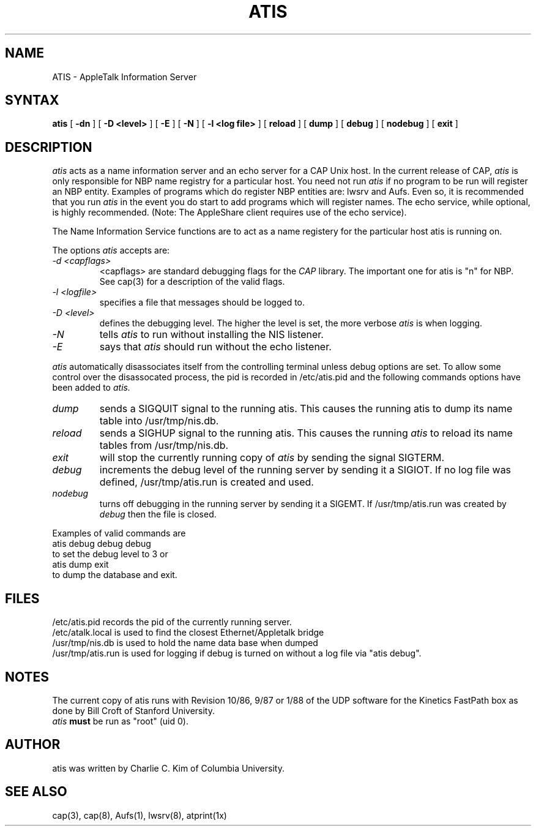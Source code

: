 .TH ATIS 8
.UC 4
.SH NAME
ATIS \- AppleTalk Information Server
.SH SYNTAX
.B atis
[
.B \-dn
] [
.B \-D <level>
] [
.B \-E
] [
.B \-N
] [
.B \-l <log file>
] [
.B reload
] [
.B dump
] [
.B debug
] [
.B nodebug
] [
.B exit
]
.SH DESCRIPTION
.I atis
acts as a name information server and an echo server
for a CAP Unix host.  In the current release of CAP, 
.I atis
is only
responsible for NBP name registry for a particular host.  You need not
run 
.I atis
if no program to be run will register an NBP entity.  Examples of
programs which do register NBP entities are: lwsrv and Aufs.  Even so,
it is recommended that you run
.I atis
in the event you do start to add programs which will register names. 
The echo service, while optional, is highly recommended.  (Note: The
AppleShare client requires use of the echo service).
.PP
The Name Information Service functions are to act as a name registery
for the particular host atis is running on.
.PP
The options
.I atis
accepts are:
.TP
.I -d <capflags>
<capflags> are standard debugging flags for the
.I CAP
library.  The important one for atis is "n" for NBP.  See cap(3) for a
description of the valid flags.
.TP
.I -l <logfile>
specifies a file that messages should be logged to.
.TP
.I -D <level>
defines the debugging level.  The higher the level is set, the more
verbose
.I atis
is when logging.
.TP
.I -N
tells
.I atis
to run without installing the NIS listener.
.TP
.I -E
says that
.I atis
should run without the echo listener.
.PP
.I atis
automatically disassociates itself from the controlling terminal
unless debug options are set.  To allow some control over the
disassocated process, the pid is recorded in /etc/atis.pid and the
following commands options have been added to 
.I atis.
.TP
.I dump
sends a SIGQUIT signal to the running atis.  This causes the running
atis to dump
its name table into /usr/tmp/nis.db.
.TP
.I reload
sends a SIGHUP signal to the running atis.  This 
causes the running
.I atis
to reload its name tables from /usr/tmp/nis.db.
.TP
.I exit
will stop the currently running copy of 
.I atis
by sending the signal SIGTERM.
.TP
.I debug
increments the debug level of the running server by sending it a
SIGIOT.  If no log file was defined, /usr/tmp/atis.run is created and used.
.TP
.I nodebug
turns off debugging in the running server by sending it a SIGEMT.  If
/usr/tmp/atis.run was created by
.I debug
then the file is closed.
.PP
Examples of valid commands are
.nf
	atis debug debug debug
.fi
to set the debug level to 3 or
.nf
	atis dump exit
.fi 
to dump the database and exit.
.PP
.SH FILES
/etc/atis.pid records the pid of the currently running server.
.br
/etc/atalk.local is used to find the closest Ethernet/Appletalk bridge
.br
/usr/tmp/nis.db is used to hold the name data base when dumped
.br
/usr/tmp/atis.run is used for logging if debug is turned on without a
log file via "atis debug".
.SH NOTES
The current copy of atis runs with Revision 10/86, 9/87 or 1/88 of the
UDP software for the Kinetics FastPath box as done by Bill Croft of
Stanford University.
.br
.I atis
.B must
be run as "root" (uid 0).
.SH AUTHOR
atis was written by Charlie C. Kim of Columbia University.
.SH "SEE ALSO"
cap(3), cap(8), Aufs(1), lwsrv(8), atprint(1x)

